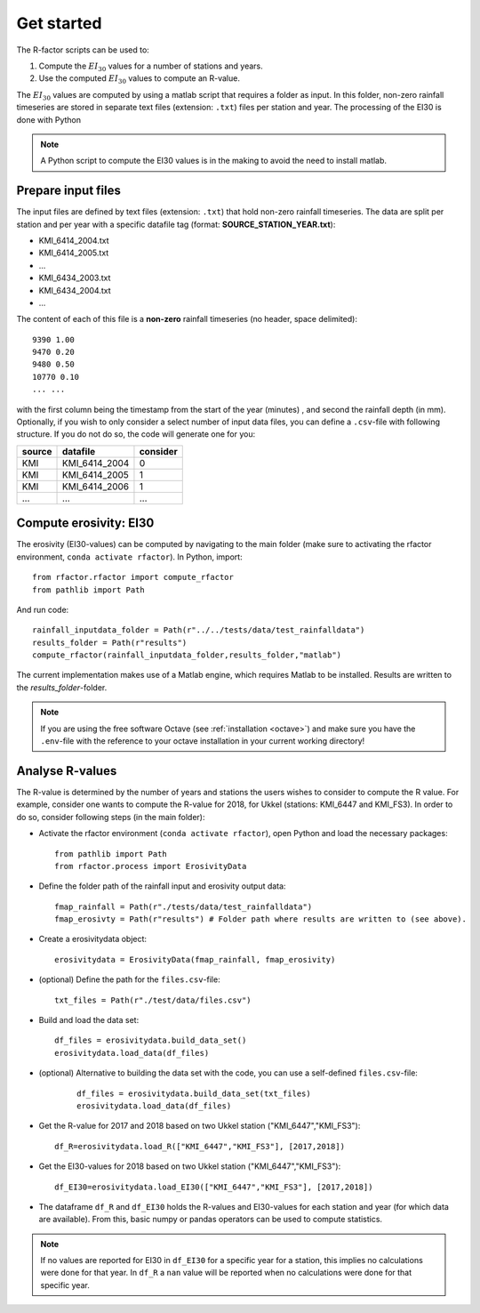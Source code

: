 .. _getstarted:

Get started
============

The R-factor scripts can be used to:

1. Compute the :math:`EI_{30}` values for a number of stations and years.
2. Use the computed :math:`EI_{30}` values to compute an R-value.

The :math:`EI_{30}` values are computed by using a matlab script that requires
a folder as input. In this folder, non-zero rainfall timeseries are stored
in separate text files (extension: ``.txt``) files per station and year.
The processing of the EI30 is done with Python

.. note::

    A Python script to compute the EI30 values is in the making to avoid the need to install matlab.

Prepare input files
-------------------

The input files are defined by text files (extension: ``.txt``) that
hold non-zero rainfall timeseries. The data are split per station and
per year with a specific datafile tag (format: **SOURCE\_STATION\_YEAR.txt**):

-  KMI\_6414\_2004.txt
-  KMI\_6414\_2005.txt
-  ...
-  KMI\_6434\_2003.txt
-  KMI\_6434\_2004.txt
-  ...

The content of each of this file is a **non-zero** rainfall timeseries
(no header, space delimited):

::

     9390 1.00
     9470 0.20
     9480 0.50
     10770 0.10
     ... ...

with the first column being the timestamp from the start of the year
(minutes) , and second the rainfall depth (in mm). Optionally, if you wish
to only consider a select number of input data files, you can define a
``.csv``-file with following structure. If you do not do so, the code will
generate one for you:


+----------+-------------------+------------+
| source   | datafile          | consider   |
+==========+===================+============+
| KMI      | KMI\_6414\_2004   | 0          |
+----------+-------------------+------------+
| KMI      | KMI\_6414\_2005   | 1          |
+----------+-------------------+------------+
| KMI      | KMI\_6414\_2006   | 1          |
+----------+-------------------+------------+
| ...      | ...               | ...        |
+----------+-------------------+------------+

Compute erosivity: EI30
-----------------------

The erosivity (EI30-values) can be computed by navigating to the
main folder (make sure to activating the rfactor environment,
``conda activate rfactor``). In Python, import:

::

    from rfactor.rfactor import compute_rfactor
    from pathlib import Path

And run code:

::

    rainfall_inputdata_folder = Path(r"../../tests/data/test_rainfalldata")
    results_folder = Path(r"results")
    compute_rfactor(rainfall_inputdata_folder,results_folder,"matlab")

The current implementation makes use of a Matlab engine, which requires
Matlab to be installed. Results are written to the *results\_folder*-folder.

.. note::

    If you are using the free software Octave (see :ref:`installation <octave>`)
    and make sure you have the ``.env``-file with the reference to your octave
    installation in your current working directory!

Analyse R-values
----------------

The R-value is determined by the number of years and stations the users
wishes to consider to compute the R value. For example, consider one
wants to compute the R-value for 2018, for Ukkel (stations: KMI\_6447
and KMI\_FS3). In order to do so, consider following steps (in the main
folder):

-  Activate the rfactor environment (``conda activate rfactor``), open
   Python and load the necessary packages:

   ::

       from pathlib import Path
       from rfactor.process import ErosivityData

-  Define the folder path of the rainfall input and erosivity output
   data:

   ::

       fmap_rainfall = Path(r"./tests/data/test_rainfalldata")
       fmap_erosivty = Path(r"results") # Folder path where results are written to (see above).


-  Create a erosivitydata object:

   ::

       erosivitydata = ErosivityData(fmap_rainfall, fmap_erosivity)

-  (optional) Define the path for the ``files.csv``-file:

   ::

       txt_files = Path(r"./test/data/files.csv")

-  Build and load the data set:

   ::

       df_files = erosivitydata.build_data_set()
       erosivitydata.load_data(df_files)

- (optional) Alternative to building the data set with the code, you can use
  a self-defined ``files.csv``-file:

   ::

       df_files = erosivitydata.build_data_set(txt_files)
       erosivitydata.load_data(df_files)

-  Get the R-value for 2017 and 2018 based on two Ukkel station
   ("KMI\_6447","KMI\_FS3"):

   ::

       df_R=erosivitydata.load_R(["KMI_6447","KMI_FS3"], [2017,2018])

-  Get the EI30-values for 2018 based on two Ukkel station
   ("KMI\_6447","KMI\_FS3"):

   ::

       df_EI30=erosivitydata.load_EI30(["KMI_6447","KMI_FS3"], [2017,2018])

-  The dataframe ``df_R`` and ``df_EI30`` holds the R-values and
   EI30-values for each station and year (for which data are available).
   From this, basic numpy or pandas operators can be used to compute
   statistics.

.. note::

    If no values are reported for EI30 in ``df_EI30`` for a
    specific year for a station, this implies no calculations were done for
    that year. In ``df_R`` a ``nan`` value will be reported when no
    calculations were done for that specific year.
